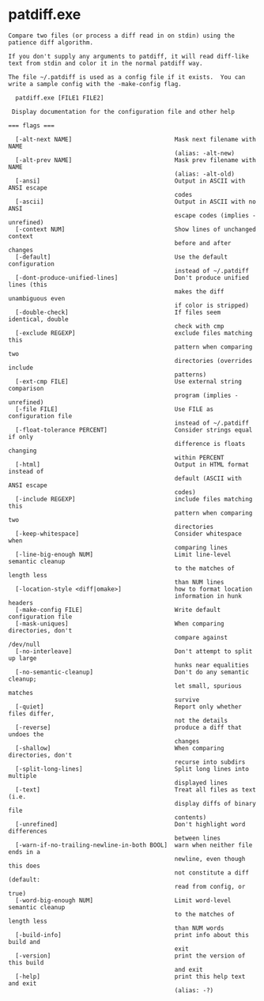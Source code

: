 * patdiff.exe

: Compare two files (or process a diff read in on stdin) using the
: patience diff algorithm.
: 
: If you don't supply any arguments to patdiff, it will read diff-like
: text from stdin and color it in the normal patdiff way.
: 
: The file ~/.patdiff is used as a config file if it exists.  You can
: write a sample config with the -make-config flag.
: 
:   patdiff.exe [FILE1 FILE2]
: 
:  Display documentation for the configuration file and other help
: 
: === flags ===
: 
:   [-alt-next NAME]                             Mask next filename with NAME
:                                                (alias: -alt-new)
:   [-alt-prev NAME]                             Mask prev filename with NAME
:                                                (alias: -alt-old)
:   [-ansi]                                      Output in ASCII with ANSI escape
:                                                codes
:   [-ascii]                                     Output in ASCII with no ANSI
:                                                escape codes (implies -unrefined)
:   [-context NUM]                               Show lines of unchanged context
:                                                before and after changes
:   [-default]                                   Use the default configuration
:                                                instead of ~/.patdiff
:   [-dont-produce-unified-lines]                Don't produce unified lines (this
:                                                makes the diff unambiguous even
:                                                if color is stripped)
:   [-double-check]                              If files seem identical, double
:                                                check with cmp
:   [-exclude REGEXP]                            exclude files matching this
:                                                pattern when comparing two
:                                                directories (overrides include
:                                                patterns)
:   [-ext-cmp FILE]                              Use external string comparison
:                                                program (implies -unrefined)
:   [-file FILE]                                 Use FILE as configuration file
:                                                instead of ~/.patdiff
:   [-float-tolerance PERCENT]                   Consider strings equal if only
:                                                difference is floats changing
:                                                within PERCENT
:   [-html]                                      Output in HTML format instead of
:                                                default (ASCII with ANSI escape
:                                                codes)
:   [-include REGEXP]                            include files matching this
:                                                pattern when comparing two
:                                                directories
:   [-keep-whitespace]                           Consider whitespace when
:                                                comparing lines
:   [-line-big-enough NUM]                       Limit line-level semantic cleanup
:                                                to the matches of length less
:                                                than NUM lines
:   [-location-style <diff|omake>]               how to format location
:                                                information in hunk headers
:   [-make-config FILE]                          Write default configuration file
:   [-mask-uniques]                              When comparing directories, don't
:                                                compare against /dev/null
:   [-no-interleave]                             Don't attempt to split up large
:                                                hunks near equalities
:   [-no-semantic-cleanup]                       Don't do any semantic cleanup;
:                                                let small, spurious matches
:                                                survive
:   [-quiet]                                     Report only whether files differ,
:                                                not the details
:   [-reverse]                                   produce a diff that undoes the
:                                                changes
:   [-shallow]                                   When comparing directories, don't
:                                                recurse into subdirs
:   [-split-long-lines]                          Split long lines into multiple
:                                                displayed lines
:   [-text]                                      Treat all files as text (i.e.
:                                                display diffs of binary file
:                                                contents)
:   [-unrefined]                                 Don't highlight word differences
:                                                between lines
:   [-warn-if-no-trailing-newline-in-both BOOL]  warn when neither file ends in a
:                                                newline, even though this does
:                                                not constitute a diff (default:
:                                                read from config, or true)
:   [-word-big-enough NUM]                       Limit word-level semantic cleanup
:                                                to the matches of length less
:                                                than NUM words
:   [-build-info]                                print info about this build and
:                                                exit
:   [-version]                                   print the version of this build
:                                                and exit
:   [-help]                                      print this help text and exit
:                                                (alias: -?)
